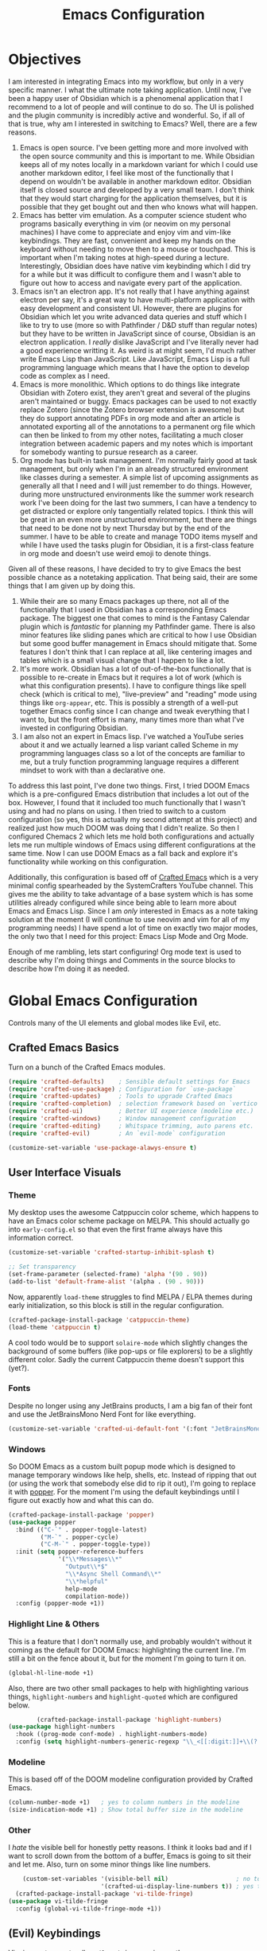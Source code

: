 #+title: Emacs Configuration
#+property: header-args:emacs-lisp :tangle config.el

* Objectives
I am interested in integrating Emacs into my workflow, but only in a very
specific manner. I what the ultimate note taking application. Until now, I've
been a happy user of Obsidian which is a phenomenal application that I recommend
to a lot of people and will continue to do so. The UI is polished and the plugin
community is incredibly active and wonderful. So, if all of that is true, why am
I interested in switching to Emacs? Well, there are a few reasons.

1. Emacs is open source. I've been getting more and more involved with the open
   source community and this is important to me. While Obsidian keeps all of my
   notes locally in a markdown variant for which I could use another markdown
   editor, I feel like most of the functionally that I depend on wouldn't be
   available in another markdown editor. Obsidian itself is closed source and
   developed by a very small team. I don't think that they would start charging
   for the application themselves, but it is possible that they get bought out
   and then who knows what will happen.
2. Emacs has better vim emulation. As a computer science student who programs
   basically everything in vim (or neovim on my personal machines) I have come
   to appreciate and enjoy vim and vim-like keybindings. They are fast,
   convenient and keep my hands on the keyboard without needing to move then to
   a mouse or touchpad. This is important when I'm taking notes at high-speed
   during a lecture. Interestingly, Obsidian does have native vim keybinding
   which I did try for a while but it was difficult to configure them and I
   wasn't able to figure out how to access and navigate every part of the
   application.
3. Emacs isn't an electron app. It's not really that I have anything against
   electron per say, it's a great way to have multi-platform application with
   easy development and consistent UI. However, there are plugins for Obsidian
   which let you write advanced data queries and stuff which I like to try to
   use (more so with Pathfinder / D&D stuff than regular notes) but they have to
   be written in JavaScript since of course, Obsidian is an electron
   application. I /really/ dislike JavaScript and I've literally never had a good
   experience writting it. As weird is at might seem, I'd much rather write
   Emacs Lisp than JavaScript. Like JavaScript, Emacs Lisp is a full programming
   language which means that I have the option to develop code as complex as I
   need.
4. Emacs is more monolithic. Which options to do things like integrate Obsidian
   with Zotero exist, they aren't great and several of the plugins aren't
   maintained or buggy. Emacs packages can be used to not exactly replace Zotero
   (since the Zotero browser extension is awesome) but they do support
   annotating PDFs in org mode and after an article is annotated exporting all
   of the annotations to a permanent org file which can then be linked to from
   my other notes, facilitating a much closer integration between academic
   papers and my notes which is important for somebody wanting to pursue
   research as a career.
5. Org mode has built-in task management. I'm normally fairly good at task
   management, but only when I'm in an already structured environment like
   classes during a semester. A simple list of upcoming assignments as generally
   all that I need and I will just remember to do things. However, during more
   unstructured environments like the summer work research work I've been doing
   for the last two summers, I can have a tendency to get distracted or explore
   only tangentially related topics. I think this will be great in an even more
   unstructured environment, but there are things that need to be done not by next
   Thursday but by the end of the summer. I have to be able to create and manage
   TODO items myself and while I have used the tasks plugin for Obsidian, it is
   a first-class feature in org mode and doesn't use weird emoji to denote
   things.

Given all of these reasons, I have decided to try to give Emacs the best
possible chance as a notetaking application. That being said, their are some
things that I am given up by doing this.

1. While their are so many Emacs packages up there, not all of the functionally
   that I used in Obsidian has a corresponding Emacs package. The biggest one
   that comes to mind is the Fantasy Calendar plugin which is /fantastic/ for
   planning my Pathfinder game. There is also minor features like sliding panes
   which are critical to how I use Obsidian but some good buffer management in
   Emacs should mitigate that. Some features I don't think that I can replace at
   all, like centering images and tables which is a small visual change that I
   happen to like a lot.
2. It's more work. Obsidian has a lot of out-of-the-box functionally that is
   possible to re-create in Emacs but it requires a lot of work (which is what
   this configuration presents). I have to configure things like spell check
   (which is critical to me), "live-preview" and "reading" mode using things like
   =org-appear=, etc. This is possibly a strength of a well-put together Emacs
   config since I can change and tweak everything that I want to, but the front
   effort is many, many times more than what I've invested in configuring Obsidian.
3. I am also not an expert in Emacs lisp. I've watched a YouTube series about it
   and we actually learned a lisp variant called Scheme in my programming
   languages class so a lot of the concepts are familiar to me, but a truly
   function programming language requires a different mindset to work with than
   a declarative one.

To address this last point, I've done two things. First, I tried DOOM Emacs
which is a pre-configured Emacs distribution that includes a lot out of the box.
However, I found that it included too much functionally that I wasn't using and
had no plans on using. I then tried to switch to a custom configuration (so yes,
this is actually my second attempt at this project) and realized just how much
DOOM was doing that I didn't realize. So then I configured Chemacs 2 which lets
me hold both configurations and actually lets me run multiple windows of Emacs
using different configurations at the same time. Now I can use DOOM Emacs as a
fall back and explore it's functionality while working on this configuration.

Additionally, this configuration is based off of [[https://github.com/SystemCrafters/crafted-emacs][Crafted Emacs]] which is a very
minimal config spearheaded by the SystemCrafters YouTube channel. This gives me
the ability to take advantage of a base system which is has some utilities
already configured while since being able to learn more about Emacs and Emacs
Lisp. Since I am /only/ interested in Emacs as a note taking solution at the
moment (I will continue to use neovim and vim for all of my programming needs) I
have spend a lot of time on exactly two major modes, the only two that I need
for this project: Emacs Lisp Mode and Org Mode.

Enough of me rambling, lets start configuring! Org mode text is used to describe
why I'm doing things and Comments in the source blocks to describe how I'm doing
it as needed.

* Global Emacs Configuration

Controls many of the UI elements and global modes like Evil, etc.

** Crafted Emacs Basics

Turn on a bunch of the Crafted Emacs modules.

#+begin_src emacs-lisp
(require 'crafted-defaults)    ; Sensible default settings for Emacs
(require 'crafted-use-package) ; Configuration for `use-package`
(require 'crafted-updates)     ; Tools to upgrade Crafted Emacs
(require 'crafted-completion)  ; selection framework based on `vertico`
(require 'crafted-ui)          ; Better UI experience (modeline etc.)
(require 'crafted-windows)     ; Window management configuration
(require 'crafted-editing)     ; Whitspace trimming, auto parens etc.
(require 'crafted-evil)        ; An `evil-mode` configuration

(customize-set-variable 'use-package-alawys-ensure t)
#+end_src

** User Interface Visuals

*** Theme
My desktop uses the awesome Catppuccin color scheme, which happens to have an
Emacs color scheme package on MELPA. This should actually go into
=early-config.el= so that even the first frame always have this information
correct.

#+begin_src emacs-lisp :tangle early-config.el
(customize-set-variable 'crafted-startup-inhibit-splash t)

;; Set transparency
(set-frame-parameter (selected-frame) 'alpha '(90 . 90))
(add-to-list 'default-frame-alist '(alpha . (90 . 90)))
#+end_src

Now, apparently =load-theme= struggles to find MELPA / ELPA themes during early
initialization, so this block is still in the regular configuration.
#+begin_src emacs-lisp
(crafted-package-install-package 'catppuccin-theme)
(load-theme 'catppuccin t)
#+end_src

A cool todo would be to support =solaire-mode= which slightly changes the background
of some buffers (like pop-ups or file explorers) to be a slightly different color.
Sadly the current Catppuccin theme doesn't support this (yet?).

*** Fonts

Despite no longer using any JetBrains products, I am a big fan of their font and
use the JetBrainsMono Nerd Font for like everything.

#+begin_src emacs-lisp
(customize-set-variable 'crafted-ui-default-font '(:font "JetBrainsMono Nerd Font" :weight light))
#+end_src

*** Windows

So DOOM Emacs as a custom built popup mode which is designed to manage temporary
windows like help, shells, etc. Instead of ripping that out (or using the work
that somebody else did to rip it out), I'm going to replace it with [[https://github.com/karthink/popper][popper]]. For
the moment I'm using the default keybindings until I figure out exactly how and
what this can do.

#+begin_src emacs-lisp
(crafted-package-install-package 'popper)
(use-package popper
  :bind (("C-`" . popper-toggle-latest)
         ("M-`" . popper-cycle)
         ("C-M-`" . popper-toggle-type))
  :init (setq popper-reference-buffers
              '("\\*Messages\\*"
                "Output\\*$"
                "\\*Async Shell Command\\*"
                "\\*helpful"
                help-mode
                compilation-mode))
  :config (popper-mode +1))
#+end_src

*** Highlight Line & Others

This is a feature that I don't normally use, and probably wouldn't without it coming
as the default for DOOM Emacs: highlighting the current line. I'm still a bit on the
fence about it, but for the moment I'm going to turn it on.

#+begin_src emacs-lisp
      (global-hl-line-mode +1)
#+end_src

Also, there are two other small packages to help with highlighting various things,
=highlight-numbers= and =highlight-quoted= which are configured below.

#+begin_src emacs-lisp
          (crafted-package-install-package 'highlight-numbers)
  (use-package highlight-numbers
    :hook ((prog-mode conf-mode) . highlight-numbers-mode)
    :config (setq highlight-numbers-generic-regexp "\\_<[[:digit:]]+\\(?:\\.[0-9]*\\)?\\_>"))

#+end_src

*** Modeline

This is based off of the DOOM modeline configuration provided by Crafted Emacs.

#+begin_src emacs-lisp
(column-number-mode +1)   ; yes to column numbers in the modeline
(size-indication-mode +1) ; Show total buffer size in the modeline
#+end_src

*** Other

I /hate/ the visible bell for honestly petty reasons. I think it looks bad and if I
want to scroll down from the bottom of a buffer, Emacs is going to sit their and
let me. Also, turn on some minor things like line numbers.

#+begin_src emacs-lisp
      (custom-set-variables '(visible-bell nil)                   ; no to visible bell
                            '(crafted-ui-display-line-numbers t)) ; yes to line numbers
    (crafted-package-install-package 'vi-tilde-fringe)
  (use-package vi-tilde-fringe
    :config (global-vi-tilde-fringe-mode +1))
#+end_src

** (Evil) Keybindings
Vim is great, so naturally =evil-mode= is a requirement!

#+begin_src emacs-lisp
(require 'crafted-evil)

(custom-set-variables
 '(crafted-windows-evil-style t)                        ; Evil bindings for window management
 '(crafted-evil-discourage-arrow-keys t))               ; Have to use HJKL
(global-set-key (kbd "<escape>") 'keyboard-esacpe-quit) ; ESC exits all prompts
#+end_src

Next up is a sequence of evil helper packages:
- [[https://github.com/hlissner/evil-snipe][evil-snipe]], a package with enables quick searching for targets with two character motions.
- [[https://github.com/syl20bnr/evil-escape][evil-esacpe]], a package to escape to normal mode without pressing ~<escape>~.
- [[https://github.com/edkolev/evil-goggles][evil-goggles]], a package to highlight regions during selection, like ~2yy~.
- [[https://github.com/emacs-evil/evil-surround][evil-surround]], a package to surround text with delimiters.
- [[https://github.com/mamapanda/evil-traces][evil-traces]], a package to preview things like substitutions.

#+begin_src emacs-lisp
  (crafted-package-install-package 'evil-snipe)
  (use-package evil-snipe
    :config (evil-snipe-mode +1)
            (evil-snipe-override-mode +1))

  (crafted-package-install-package 'evil-escape)
  (use-package evil-escape
    :config (evil-escape-mode +1))

  (crafted-package-install-package 'evil-goggles)
  (use-package evil-goggles
    :config (evil-goggles-mode +1))

  (crafted-package-install-package 'evil-surround)
  (use-package evil-surround
    :config (global-evil-surround-mode +1))

  (crafted-package-install-package 'evil-traces)
  (use-package evil-traces
    :config (evil-traces-use-diff-faces)
    (evil-traces-mode))
#+end_src

The =better-jumper= package is not dependent on =evil=, but can integrate with it
for better jump control and history tracking.

#+begin_src emacs-lisp
(crafted-package-install-package 'better-jumper)
(use-package better-jumper
  :config (better-jumper-mode +1))
#+end_src

** Workflow

The =undo-fu= package simplifies Emacs' undo and redo functionally, which seems not all that
simple at first. There is another package called =undo-fu-session= which preserves undo information
across sessions. However, I have not installed it since I don't think it overly useful.

#+begin_src emacs-lisp
  (crafted-package-install-package 'undo-fu)
(customize-set-variable 'evil-undo-system 'undo-fu)
#+end_src

Another small behavioral tweak is to re-open files at the last location where I was using them.
This can be enabled with =save-place-mode=.

#+begin_src emacs-lisp
(save-place-mode +1)
#+end_src

While you might think that I'd be most interested in a mode called =smartparens= in Emacs lisp
mode (and you'd be correct), this mode provides a general layer of parentheses and other paired
operator control which makes it useful in a global sense. Also, the whitespace butler is an
awesome package designed to clean whitespace without you noticing on file save from only lines
you modified. 

#+begin_src emacs-lisp
        (crafted-package-install-package 'smartparens)
      (use-package smartparens
        :config (smartparens-global-mode +1))
    (crafted-package-install-package 'ws-butler)
  (use-package ws-butler
    :config (ws-butler-global-mode +1))
#+end_src

Finally, =which-key= is a must. It visually displays information about what things are mapped to
what keys.

#+begin_src emacs-lisp
    (crafted-package-install-package 'which-key)
  (use-package which-key
    :config (which-key-mode +1))
#+end_src

** Completions

*** Company

I will continue to use =vertico=, =marginalia=, =embark=, etc from from Crafted
Emacs but also use =company= for global completion.

#+begin_src emacs-lisp
  (crafted-package-install-package 'company)
  (use-package company
    );:config (global-company-mode))
#+end_src

*** Flycheck

This package is a syntax checker. Also use =flycheck-popup-tip= to convert
flycheck suggestions into a pop-up.

#+begin_src emacs-lisp
  (crafted-package-install-package 'flycheck)
  (use-package flycheck
    :config (global-flycheck-mode))
  (crafted-package-install-package 'flycheck-popup-tip)
  ;; I can't seem to get this one to work with use-package
  (use-package flycheck-popup-tip
    :after flycheck
    :hook (flycheck-mode . flycheck-popup-tip-mode))
#+end_src

** Performance

This is taken directly from DOOM. I'm not wholly sure what the magic hack is,
but it sounds promising.

#+begin_src emacs-lisp
(crafted-package-install-package 'gcmh)
(use-package gcmh
  :config (gcmh-mode +1))
#+end_src

* Emacs Lisp Mode

Obviously some configuration of Emacs Lisp mode is required to maintain and
quickly work with elisp. DOOM Emacs has 80 minor modes enabled and I'm sure a
whole bunch of things that I haven't even noticed yet.

#+begin_src emacs-lisp
      (crafted-package-install-package 'highlight-quoted)
    (use-package highlight-quoted
      :hook (emacs-lisp-mode . highlight-quoted-mode))
#+end_src

Org-mode handles highlighting org TODO tasks, but the =hl-todo= package will
highlight the below strings in programming mode buffers like most other editors.

#+begin_src emacs-lisp
    (crafted-package-install-package 'hl-todo)
  (use-package hl-todo
    :init (setq hl-todo-keyword-faces
                '(("TODO" . "#F9E2AF")
                  ("DEBUG" . "#F38BA8")
                  ("STUB" . "#CBA6F7")))
    :hook (prog-mode . hl-todo-mode))
#+end_src

=outline-minor-mode= facilitates the folding of elisp based on comment levels. Single
and double =;;= don't mean anything but a triple comment is a first level heading and
the move down from there. I still need to set keybinds for this.

#+begin_src emacs-lisp
(add-hook 'emacs-lisp-mode-hook 'outline-minor-mode)
#+end_src

Pretty symbols are great, right? Well check out this built-in minor mode!

#+begin_src emacs-lisp
(add-hook 'prog-mode 'prettify-symbols-mode)
#+end_src

Emacs lisp (well, this is really just a lisp thing) has a /lot/ of parentheses and it is
easy to lose track of them. Introducing =rainbow-delimiters= to try to fix all of that!

#+begin_src emacs-lisp
    (crafted-package-install-package 'rainbow-delimiters)
  (use-package rainbow-delimiters
    :hook (prog-mode . rainbow-delimiters-mode))
#+end_src

* Org Mode

DOOM Emacs (with my minimal configuration on top of it) has 85 minor modes.

*** Spelling

Look, speelling is hard. Sometimes really hard, so if I can get the computer
to help me with it, I will. Use the built-in =flyspell= package with
=flyspell-correct= for a better completion interface and =flyspell-lazy=
to reduce system load.

#+begin_src emacs-lisp
          (crafted-package-install-package 'flyspell-lazy)
        (use-package flyspell-lazy
          :demand t
          :hook (org-mode . (lambda ()
                              (flyspell-mode +1)
                              (flyspell-buffer)))
          :config (flyspell-lazy-mode +1))
      (crafted-package-install-package 'flyspell-correct)
    (use-package flyspell-correct
      :after flyspell
      :bind ([remap ispell-word] . flyspell-correct-at-point))
#+end_src

# LocalWords: speelling
